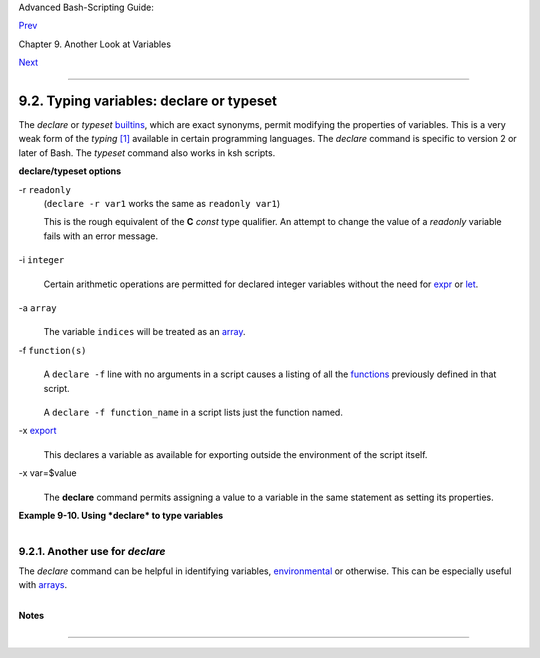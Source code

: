 Advanced Bash-Scripting Guide:

`Prev <internalvariables.html>`__

Chapter 9. Another Look at Variables

`Next <randomvar.html>`__

--------------

9.2. Typing variables: **declare** or **typeset**
=================================================

The *declare* or *typeset* `builtins <internal.html#BUILTINREF>`__,
which are exact synonyms, permit modifying the properties of variables.
This is a very weak form of the *typing*
`[1] <declareref.html#FTN.AEN5685>`__ available in certain programming
languages. The *declare* command is specific to version 2 or later of
Bash. The *typeset* command also works in ksh scripts.

**declare/typeset options**

-r ``readonly``
    (``declare -r var1`` works the same as ``readonly var1``)

    This is the rough equivalent of the **C** *const* type qualifier. An
    attempt to change the value of a *readonly* variable fails with an
    error message.

    +--------------------------------------------------------------------------+
    | .. code:: PROGRAMLISTING                                                 |
    |                                                                          |
    |     declare -r var1=1                                                    |
    |     echo "var1 = $var1"   # var1 = 1                                     |
    |                                                                          |
    |     (( var1++ ))          # x.sh: line 4: var1: readonly variable        |
                                                                              
    +--------------------------------------------------------------------------+

-i ``integer``
    +--------------------------------------------------------------------------+
    | .. code:: PROGRAMLISTING                                                 |
    |                                                                          |
    |     declare -i number                                                    |
    |     # The script will treat subsequent occurrences of "number" as an int |
    | eger.                                                                    |
    |                                                                          |
    |     number=3                                                             |
    |     echo "Number = $number"     # Number = 3                             |
    |                                                                          |
    |     number=three                                                         |
    |     echo "Number = $number"     # Number = 0                             |
    |     # Tries to evaluate the string "three" as an integer.                |
                                                                              
    +--------------------------------------------------------------------------+

    Certain arithmetic operations are permitted for declared integer
    variables without the need for `expr <moreadv.html#EXPRREF>`__ or
    `let <internal.html#LETREF>`__.

    +--------------------------------------------------------------------------+
    | .. code:: PROGRAMLISTING                                                 |
    |                                                                          |
    |     n=6/3                                                                |
    |     echo "n = $n"       # n = 6/3                                        |
    |                                                                          |
    |     declare -i n                                                         |
    |     n=6/3                                                                |
    |     echo "n = $n"       # n = 2                                          |
                                                                              
    +--------------------------------------------------------------------------+

-a ``array``
    +--------------------------------------------------------------------------+
    | .. code:: PROGRAMLISTING                                                 |
    |                                                                          |
    |     declare -a indices                                                   |
                                                                              
    +--------------------------------------------------------------------------+

    The variable ``indices`` will be treated as an
    `array <arrays.html#ARRAYREF>`__.

-f ``function(s)``
    +--------------------------------------------------------------------------+
    | .. code:: PROGRAMLISTING                                                 |
    |                                                                          |
    |     declare -f                                                           |
                                                                              
    +--------------------------------------------------------------------------+

    A ``declare -f`` line with no arguments in a script causes a listing
    of all the `functions <functions.html#FUNCTIONREF>`__ previously
    defined in that script.

    +--------------------------------------------------------------------------+
    | .. code:: PROGRAMLISTING                                                 |
    |                                                                          |
    |     declare -f function_name                                             |
                                                                              
    +--------------------------------------------------------------------------+

    A ``declare -f function_name`` in a script lists just the function
    named.

-x `export <internal.html#EXPORTREF>`__
    +--------------------------------------------------------------------------+
    | .. code:: PROGRAMLISTING                                                 |
    |                                                                          |
    |     declare -x var3                                                      |
                                                                              
    +--------------------------------------------------------------------------+

    This declares a variable as available for exporting outside the
    environment of the script itself.

-x var=$value
    +--------------------------------------------------------------------------+
    | .. code:: PROGRAMLISTING                                                 |
    |                                                                          |
    |     declare -x var3=373                                                  |
                                                                              
    +--------------------------------------------------------------------------+

    The **declare** command permits assigning a value to a variable in
    the same statement as setting its properties.

**Example 9-10. Using *declare* to type variables**

+--------------------------------------------------------------------------+
| .. code:: PROGRAMLISTING                                                 |
|                                                                          |
|     #!/bin/bash                                                          |
|                                                                          |
|     func1 ()                                                             |
|     {                                                                    |
|       echo This is a function.                                           |
|     }                                                                    |
|                                                                          |
|     declare -f        # Lists the function above.                        |
|                                                                          |
|     echo                                                                 |
|                                                                          |
|     declare -i var1   # var1 is an integer.                              |
|     var1=2367                                                            |
|     echo "var1 declared as $var1"                                        |
|     var1=var1+1       # Integer declaration eliminates the need for 'let |
| '.                                                                       |
|     echo "var1 incremented by 1 is $var1."                               |
|     # Attempt to change variable declared as integer.                    |
|     echo "Attempting to change var1 to floating point value, 2367.1."    |
|     var1=2367.1       # Results in error message, with no change to vari |
| able.                                                                    |
|     echo "var1 is still $var1"                                           |
|                                                                          |
|     echo                                                                 |
|                                                                          |
|     declare -r var2=13.36         # 'declare' permits setting a variable |
|  property                                                                |
|                                   #+ and simultaneously assigning it a v |
| alue.                                                                    |
|     echo "var2 declared as $var2" # Attempt to change readonly variable. |
|     var2=13.37                    # Generates error message, and exit fr |
| om script.                                                               |
|                                                                          |
|     echo "var2 is still $var2"    # This line will not execute.          |
|                                                                          |
|     exit 0                        # Script will not exit here.           |
                                                                          
+--------------------------------------------------------------------------+

+----------------+----------------+----------------+----------------+----------------+
| |Caution|      |
| Using the      |
| *declare*      |
| builtin        |
| restricts the  |
| `scope <subshe |
| lls.html#SCOPE |
| REF>`__        |
| of a variable. |
|                |
| +------------- |
| -------------- |
| -------------- |
| -------------- |
| -------------- |
| -----+         |
| | .. code:: PR |
| OGRAMLISTING   |
|                |
|                |
|                |
|      |         |
| |              |
|                |
|                |
|                |
|                |
|      |         |
| |     foo ()   |
|                |
|                |
|                |
|                |
|      |         |
| |     {        |
|                |
|                |
|                |
|                |
|      |         |
| |     FOO="bar |
| "              |
|                |
|                |
|                |
|      |         |
| |     }        |
|                |
|                |
|                |
|                |
|      |         |
| |              |
|                |
|                |
|                |
|                |
|      |         |
| |     bar ()   |
|                |
|                |
|                |
|                |
|      |         |
| |     {        |
|                |
|                |
|                |
|                |
|      |         |
| |     foo      |
|                |
|                |
|                |
|                |
|      |         |
| |     echo $FO |
| O              |
|                |
|                |
|                |
|      |         |
| |     }        |
|                |
|                |
|                |
|                |
|      |         |
| |              |
|                |
|                |
|                |
|                |
|      |         |
| |     bar   #  |
| Prints bar.    |
|                |
|                |
|                |
|      |         |
|                |
|                |
|                |
|                |
|                |
|                |
| +------------- |
| -------------- |
| -------------- |
| -------------- |
| -------------- |
| -----+         |
|                |
| However . . .  |
|                |
| +------------- |
| -------------- |
| -------------- |
| -------------- |
| -------------- |
| -----+         |
| | .. code:: PR |
| OGRAMLISTING   |
|                |
|                |
|                |
|      |         |
| |              |
|                |
|                |
|                |
|                |
|      |         |
| |     foo (){  |
|                |
|                |
|                |
|                |
|      |         |
| |     declare  |
| FOO="bar"      |
|                |
|                |
|                |
|      |         |
| |     }        |
|                |
|                |
|                |
|                |
|      |         |
| |              |
|                |
|                |
|                |
|                |
|      |         |
| |     bar ()   |
|                |
|                |
|                |
|                |
|      |         |
| |     {        |
|                |
|                |
|                |
|                |
|      |         |
| |     foo      |
|                |
|                |
|                |
|                |
|      |         |
| |     echo $FO |
| O              |
|                |
|                |
|                |
|      |         |
| |     }        |
|                |
|                |
|                |
|                |
|      |         |
| |              |
|                |
|                |
|                |
|                |
|      |         |
| |     bar  # P |
| rints nothing. |
|                |
|                |
|                |
|      |         |
| |              |
|                |
|                |
|                |
|                |
|      |         |
| |              |
|                |
|                |
|                |
|                |
|      |         |
| |     # Thank  |
| you, Michael I |
| atrou, for poi |
| nting this out |
| .              |
|      |         |
|                |
|                |
|                |
|                |
|                |
|                |
| +------------- |
| -------------- |
| -------------- |
| -------------- |
| -------------- |
| -----+         |
                
+----------------+----------------+----------------+----------------+----------------+

9.2.1. Another use for *declare*
--------------------------------

The *declare* command can be helpful in identifying variables,
`environmental <othertypesv.html#ENVREF>`__ or otherwise. This can be
especially useful with `arrays <arrays.html#ARRAYREF>`__.

+--------------------------------------------------------------------------+
| .. code:: SCREEN                                                         |
|                                                                          |
|     bash$ declare | grep HOME                                            |
|     HOME=/home/bozo                                                      |
|                                                                          |
|                                                                          |
|     bash$ zzy=68                                                         |
|     bash$ declare | grep zzy                                             |
|     zzy=68                                                               |
|                                                                          |
|                                                                          |
|     bash$ Colors=([0]="purple" [1]="reddish-orange" [2]="light green")   |
|     bash$ echo ${Colors[@]}                                              |
|     purple reddish-orange light green                                    |
|     bash$ declare | grep Colors                                          |
|     Colors=([0]="purple" [1]="reddish-orange" [2]="light green")         |
|                                                                          |
                                                                          
+--------------------------------------------------------------------------+

Notes
~~~~~

+--------------------+--------------------+--------------------+--------------------+
| `[1] <declareref.h |
| tml#AEN5685>`__    |
| In this context,   |
| *typing* a         |
| variable means to  |
| classify it and    |
| restrict its       |
| properties. For    |
| example, a         |
| variable           |
| *declared* or      |
| *typed* as an      |
| integer is no      |
| longer available   |
| for `string        |
| operations <refcar |
| ds.html#STRINGOPST |
| AB>`__.            |
|                    |
| +----------------- |
| ------------------ |
| ------------------ |
| ------------------ |
| ---+               |
| | .. code:: PROGRA |
| MLISTING           |
|                    |
|                    |
|    |               |
| |                  |
|                    |
|                    |
|                    |
|    |               |
| |     declare -i i |
| ntvar              |
|                    |
|                    |
|    |               |
| |                  |
|                    |
|                    |
|                    |
|    |               |
| |     intvar=23    |
|                    |
|                    |
|                    |
|    |               |
| |     echo "$intva |
| r"   # 23          |
|                    |
|                    |
|    |               |
| |     intvar=strin |
| gval               |
|                    |
|                    |
|    |               |
| |     echo "$intva |
| r"   # 0           |
|                    |
|                    |
|    |               |
|                    |
|                    |
|                    |
|                    |
|                    |
| +----------------- |
| ------------------ |
| ------------------ |
| ------------------ |
| ---+               |
                    
+--------------------+--------------------+--------------------+--------------------+

--------------

+--------------------------+--------------------------+--------------------------+
| `Prev <internalvariables | Internal Variables       |
| .html>`__                | `Up <variables2.html>`__ |
| `Home <index.html>`__    | $RANDOM: generate random |
| `Next <randomvar.html>`_ | integer                  |
| _                        |                          |
+--------------------------+--------------------------+--------------------------+

.. |Caution| image:: ../images/caution.gif
